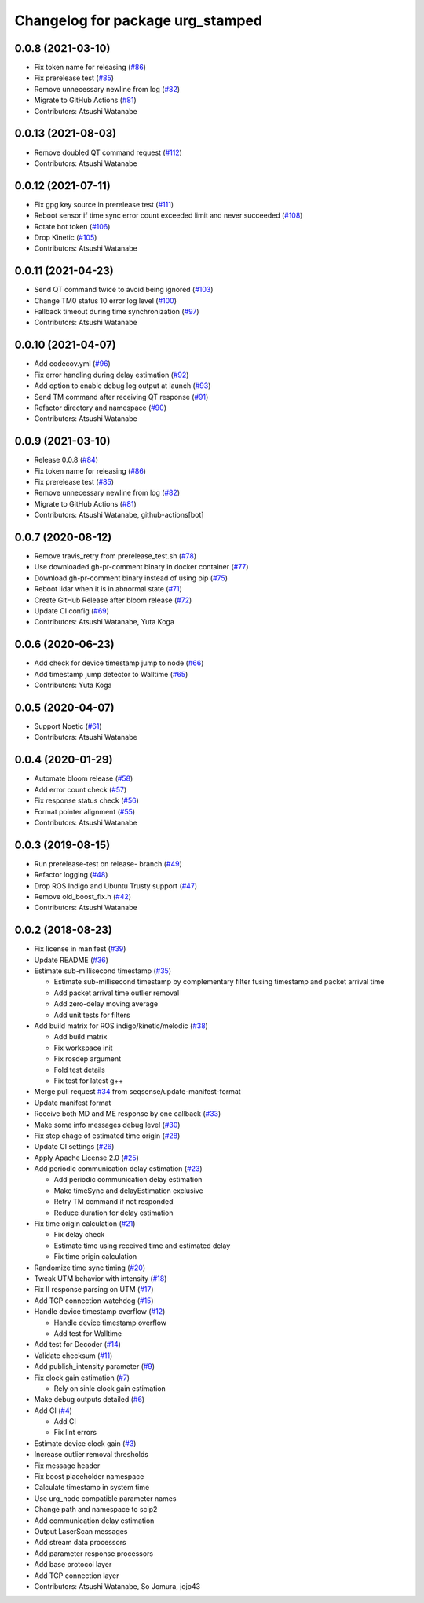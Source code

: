 ^^^^^^^^^^^^^^^^^^^^^^^^^^^^^^^^^
Changelog for package urg_stamped
^^^^^^^^^^^^^^^^^^^^^^^^^^^^^^^^^

0.0.8 (2021-03-10)
------------------
* Fix token name for releasing (`#86 <https://github.com/seqsense/urg_stamped/issues/86>`_)
* Fix prerelease test (`#85 <https://github.com/seqsense/urg_stamped/issues/85>`_)
* Remove unnecessary newline from log (`#82 <https://github.com/seqsense/urg_stamped/issues/82>`_)
* Migrate to GitHub Actions (`#81 <https://github.com/seqsense/urg_stamped/issues/81>`_)
* Contributors: Atsushi Watanabe

0.0.13 (2021-08-03)
-------------------
* Remove doubled QT command request (`#112 <https://github.com/seqsense/urg_stamped/issues/112>`_)
* Contributors: Atsushi Watanabe

0.0.12 (2021-07-11)
-------------------
* Fix gpg key source in prerelease test (`#111 <https://github.com/seqsense/urg_stamped/issues/111>`_)
* Reboot sensor if time sync error count exceeded limit and never succeeded (`#108 <https://github.com/seqsense/urg_stamped/issues/108>`_)
* Rotate bot token (`#106 <https://github.com/seqsense/urg_stamped/issues/106>`_)
* Drop Kinetic (`#105 <https://github.com/seqsense/urg_stamped/issues/105>`_)
* Contributors: Atsushi Watanabe

0.0.11 (2021-04-23)
-------------------
* Send QT command twice to avoid being ignored (`#103 <https://github.com/seqsense/urg_stamped/issues/103>`_)
* Change TM0 status 10 error log level (`#100 <https://github.com/seqsense/urg_stamped/issues/100>`_)
* Fallback timeout during time synchronization (`#97 <https://github.com/seqsense/urg_stamped/issues/97>`_)
* Contributors: Atsushi Watanabe

0.0.10 (2021-04-07)
-------------------
* Add codecov.yml (`#96 <https://github.com/seqsense/urg_stamped/issues/96>`_)
* Fix error handling during delay estimation (`#92 <https://github.com/seqsense/urg_stamped/issues/92>`_)
* Add option to enable debug log output at launch (`#93 <https://github.com/seqsense/urg_stamped/issues/93>`_)
* Send TM command after receiving QT response (`#91 <https://github.com/seqsense/urg_stamped/issues/91>`_)
* Refactor directory and namespace (`#90 <https://github.com/seqsense/urg_stamped/issues/90>`_)
* Contributors: Atsushi Watanabe

0.0.9 (2021-03-10)
------------------
* Release 0.0.8 (`#84 <https://github.com/seqsense/urg_stamped/issues/84>`_)
* Fix token name for releasing (`#86 <https://github.com/seqsense/urg_stamped/issues/86>`_)
* Fix prerelease test (`#85 <https://github.com/seqsense/urg_stamped/issues/85>`_)
* Remove unnecessary newline from log (`#82 <https://github.com/seqsense/urg_stamped/issues/82>`_)
* Migrate to GitHub Actions (`#81 <https://github.com/seqsense/urg_stamped/issues/81>`_)
* Contributors: Atsushi Watanabe, github-actions[bot]

0.0.7 (2020-08-12)
------------------
* Remove travis_retry from prerelease_test.sh (`#78 <https://github.com/seqsense/urg_stamped/issues/78>`_)
* Use downloaded gh-pr-comment binary in docker container (`#77 <https://github.com/seqsense/urg_stamped/issues/77>`_)
* Download gh-pr-comment binary instead of using pip (`#75 <https://github.com/seqsense/urg_stamped/issues/75>`_)
* Reboot lidar when it is in abnormal state (`#71 <https://github.com/seqsense/urg_stamped/issues/71>`_)
* Create GitHub Release after bloom release (`#72 <https://github.com/seqsense/urg_stamped/issues/72>`_)
* Update CI config (`#69 <https://github.com/seqsense/urg_stamped/issues/69>`_)
* Contributors: Atsushi Watanabe, Yuta Koga

0.0.6 (2020-06-23)
------------------
* Add check for device timestamp jump to node (`#66 <https://github.com/seqsense/urg_stamped/issues/66>`_)
* Add timestamp jump detector to Walltime (`#65 <https://github.com/seqsense/urg_stamped/issues/65>`_)
* Contributors: Yuta Koga

0.0.5 (2020-04-07)
------------------
* Support Noetic (`#61 <https://github.com/seqsense/urg_stamped/issues/61>`_)
* Contributors: Atsushi Watanabe

0.0.4 (2020-01-29)
------------------
* Automate bloom release (`#58 <https://github.com/seqsense/urg_stamped/issues/58>`_)
* Add error count check (`#57 <https://github.com/seqsense/urg_stamped/issues/57>`_)
* Fix response status check (`#56 <https://github.com/seqsense/urg_stamped/issues/56>`_)
* Format pointer alignment (`#55 <https://github.com/seqsense/urg_stamped/issues/55>`_)
* Contributors: Atsushi Watanabe

0.0.3 (2019-08-15)
------------------
* Run prerelease-test on release- branch (`#49 <https://github.com/seqsense/urg_stamped/issues/49>`_)
* Refactor logging (`#48 <https://github.com/seqsense/urg_stamped/issues/48>`_)
* Drop ROS Indigo and Ubuntu Trusty support (`#47 <https://github.com/seqsense/urg_stamped/issues/47>`_)
* Remove old_boost_fix.h (`#42 <https://github.com/seqsense/urg_stamped/issues/42>`_)
* Contributors: Atsushi Watanabe

0.0.2 (2018-08-23)
------------------
* Fix license in manifest (`#39 <https://github.com/seqsense/urg_stamped/issues/39>`_)
* Update README (`#36 <https://github.com/seqsense/urg_stamped/issues/36>`_)
* Estimate sub-millisecond timestamp (`#35 <https://github.com/seqsense/urg_stamped/issues/35>`_)

  * Estimate sub-millisecond timestamp by complementary filter fusing timestamp and packet arrival time
  * Add packet arrival time outlier removal
  * Add zero-delay moving average
  * Add unit tests for filters

* Add build matrix for ROS indigo/kinetic/melodic (`#38 <https://github.com/seqsense/urg_stamped/issues/38>`_)

  * Add build matrix
  * Fix workspace init
  * Fix rosdep argument
  * Fold test details
  * Fix test for latest g++

* Merge pull request `#34 <https://github.com/seqsense/urg_stamped/issues/34>`_ from seqsense/update-manifest-format
* Update manifest format
* Receive both MD and ME response by one callback (`#33 <https://github.com/seqsense/urg_stamped/issues/33>`_)
* Make some info messages debug level (`#30 <https://github.com/seqsense/urg_stamped/issues/30>`_)
* Fix step chage of estimated time origin (`#28 <https://github.com/seqsense/urg_stamped/issues/28>`_)
* Update CI settings (`#26 <https://github.com/seqsense/urg_stamped/issues/26>`_)
* Apply Apache License 2.0 (`#25 <https://github.com/seqsense/urg_stamped/issues/25>`_)
* Add periodic communication delay estimation (`#23 <https://github.com/seqsense/urg_stamped/issues/23>`_)

  * Add periodic communication delay estimation
  * Make timeSync and delayEstimation exclusive
  * Retry TM command if not responded
  * Reduce duration for delay estimation

* Fix time origin calculation (`#21 <https://github.com/seqsense/urg_stamped/issues/21>`_)

  * Fix delay check
  * Estimate time using received time and estimated delay
  * Fix time origin calculation

* Randomize time sync timing (`#20 <https://github.com/seqsense/urg_stamped/issues/20>`_)
* Tweak UTM behavior with intensity (`#18 <https://github.com/seqsense/urg_stamped/issues/18>`_)
* Fix II response parsing on UTM (`#17 <https://github.com/seqsense/urg_stamped/issues/17>`_)
* Add TCP connection watchdog (`#15 <https://github.com/seqsense/urg_stamped/issues/15>`_)
* Handle device timestamp overflow (`#12 <https://github.com/seqsense/urg_stamped/issues/12>`_)

  * Handle device timestamp overflow
  * Add test for Walltime

* Add test for Decoder (`#14 <https://github.com/seqsense/urg_stamped/issues/14>`_)
* Validate checksum (`#11 <https://github.com/seqsense/urg_stamped/issues/11>`_)
* Add publish_intensity parameter (`#9 <https://github.com/seqsense/urg_stamped/issues/9>`_)
* Fix clock gain estimation (`#7 <https://github.com/seqsense/urg_stamped/issues/7>`_)

  * Rely on sinle clock gain estimation

* Make debug outputs detailed (`#6 <https://github.com/seqsense/urg_stamped/issues/6>`_)
* Add CI (`#4 <https://github.com/seqsense/urg_stamped/issues/4>`_)

  * Add CI
  * Fix lint errors

* Estimate device clock gain (`#3 <https://github.com/seqsense/urg_stamped/issues/3>`_)
* Increase outlier removal thresholds
* Fix message header
* Fix boost placeholder namespace
* Calculate timestamp in system time
* Use urg_node compatible parameter names
* Change path and namespace to scip2
* Add communication delay estimation
* Output LaserScan messages
* Add stream data processors
* Add parameter response processors
* Add base protocol layer
* Add TCP connection layer
* Contributors: Atsushi Watanabe, So Jomura, jojo43
